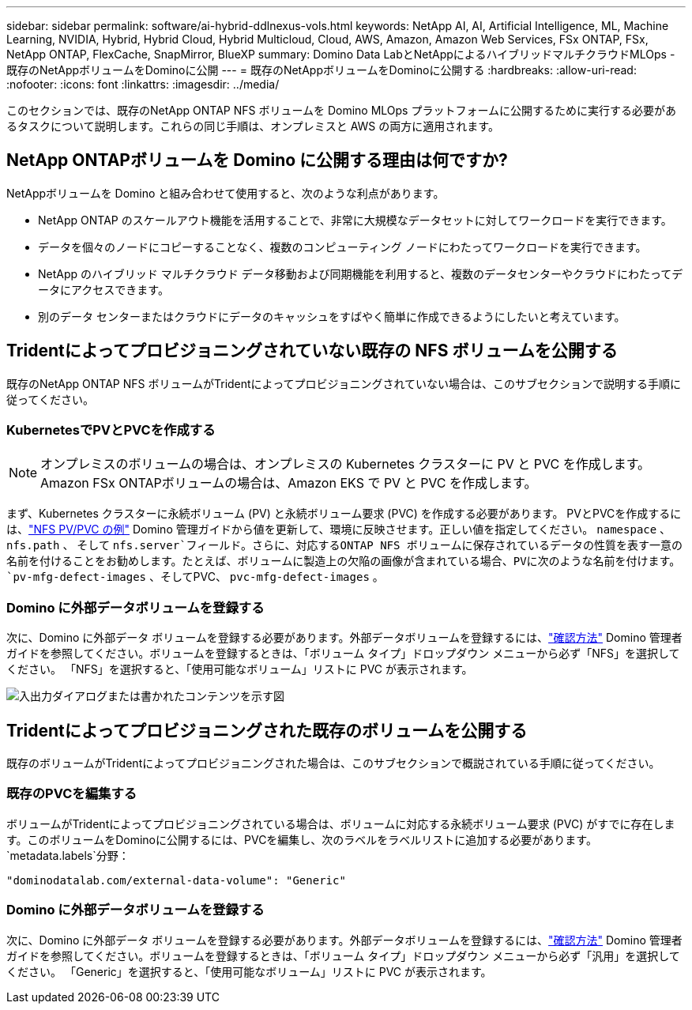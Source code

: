 ---
sidebar: sidebar 
permalink: software/ai-hybrid-ddlnexus-vols.html 
keywords: NetApp AI, AI, Artificial Intelligence, ML, Machine Learning, NVIDIA, Hybrid, Hybrid Cloud, Hybrid Multicloud, Cloud, AWS, Amazon, Amazon Web Services, FSx ONTAP, FSx, NetApp ONTAP, FlexCache, SnapMirror, BlueXP 
summary: Domino Data LabとNetAppによるハイブリッドマルチクラウドMLOps - 既存のNetAppボリュームをDominoに公開 
---
= 既存のNetAppボリュームをDominoに公開する
:hardbreaks:
:allow-uri-read: 
:nofooter: 
:icons: font
:linkattrs: 
:imagesdir: ../media/


[role="lead"]
このセクションでは、既存のNetApp ONTAP NFS ボリュームを Domino MLOps プラットフォームに公開するために実行する必要があるタスクについて説明します。これらの同じ手順は、オンプレミスと AWS の両方に適用されます。



== NetApp ONTAPボリュームを Domino に公開する理由は何ですか?

NetAppボリュームを Domino と組み合わせて使用すると、次のような利点があります。

* NetApp ONTAP のスケールアウト機能を活用することで、非常に大規模なデータセットに対してワークロードを実行できます。
* データを個々のノードにコピーすることなく、複数のコンピューティング ノードにわたってワークロードを実行できます。
* NetApp のハイブリッド マルチクラウド データ移動および同期機能を利用すると、複数のデータセンターやクラウドにわたってデータにアクセスできます。
* 別のデータ センターまたはクラウドにデータのキャッシュをすばやく簡単に作成できるようにしたいと考えています。




== Tridentによってプロビジョニングされていない既存の NFS ボリュームを公開する

既存のNetApp ONTAP NFS ボリュームがTridentによってプロビジョニングされていない場合は、このサブセクションで説明する手順に従ってください。



=== KubernetesでPVとPVCを作成する


NOTE: オンプレミスのボリュームの場合は、オンプレミスの Kubernetes クラスターに PV と PVC を作成します。  Amazon FSx ONTAPボリュームの場合は、Amazon EKS で PV と PVC を作成します。

まず、Kubernetes クラスターに永続ボリューム (PV) と永続ボリューム要求 (PVC) を作成する必要があります。 PVとPVCを作成するには、link:https://docs.dominodatalab.com/en/latest/admin_guide/4cdae9/set-up-kubernetes-pv-and-pvc/#_nfs_pvpvc_example["NFS PV/PVC の例"] Domino 管理ガイドから値を更新して、環境に反映させます。正しい値を指定してください。 `namespace` 、 `nfs.path` 、 そして `nfs.server`フィールド。さらに、対応するONTAP NFS ボリュームに保存されているデータの性質を表す一意の名前を付けることをお勧めします。たとえば、ボリュームに製造上の欠陥の画像が含まれている場合、PVに次のような名前を付けます。 `pv-mfg-defect-images` 、そしてPVC、 `pvc-mfg-defect-images` 。



=== Domino に外部データボリュームを登録する

次に、Domino に外部データ ボリュームを登録する必要があります。外部データボリュームを登録するには、link:https://docs.dominodatalab.com/en/latest/admin_guide/9c3564/register-external-data-volumes/["確認方法"] Domino 管理者ガイドを参照してください。ボリュームを登録するときは、「ボリューム タイプ」ドロップダウン メニューから必ず「NFS」を選択してください。  「NFS」を選択すると、「使用可能なボリューム」リストに PVC が表示されます。

image:ddlnexus-003.png["入出力ダイアログまたは書かれたコンテンツを示す図"]



== Tridentによってプロビジョニングされた既存のボリュームを公開する

既存のボリュームがTridentによってプロビジョニングされた場合は、このサブセクションで概説されている手順に従ってください。



=== 既存のPVCを編集する

ボリュームがTridentによってプロビジョニングされている場合は、ボリュームに対応する永続ボリューム要求 (PVC) がすでに存在します。このボリュームをDominoに公開するには、PVCを編集し、次のラベルをラベルリストに追加する必要があります。 `metadata.labels`分野：

....
"dominodatalab.com/external-data-volume": "Generic"
....


=== Domino に外部データボリュームを登録する

次に、Domino に外部データ ボリュームを登録する必要があります。外部データボリュームを登録するには、link:https://docs.dominodatalab.com/en/latest/admin_guide/9c3564/register-external-data-volumes/["確認方法"] Domino 管理者ガイドを参照してください。ボリュームを登録するときは、「ボリューム タイプ」ドロップダウン メニューから必ず「汎用」を選択してください。  「Generic」を選択すると、「使用可能なボリューム」リストに PVC が表示されます。
